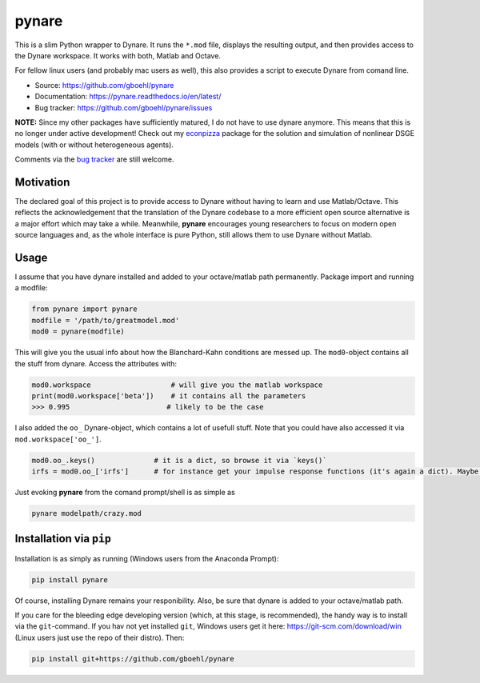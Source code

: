**pynare**
==========

This is a slim Python wrapper to Dynare. It runs the ``*.mod`` file, displays the resulting output, and then provides access to the Dynare workspace. It works with both, Matlab and Octave.

For fellow linux users (and probably mac users as well), this also provides a script to execute Dynare from comand line.

- Source: https://github.com/gboehl/pynare
- Documentation: https://pynare.readthedocs.io/en/latest/
- Bug tracker: https://github.com/gboehl/pynare/issues

**NOTE:** Since my other packages have sufficiently matured, I do not have to use dynare anymore. This means that this is no longer under active development! Check out my `econpizza <https://github.com/gboehl/econpizza>`_ package for the solution and simulation of nonlinear DSGE models (with or without heterogeneous agents).   

Comments via the `bug tracker <https://github.com/gboehl/pynare/issues>`_ are still welcome. 

Motivation
----------

The declared goal of this project is to provide access to Dynare without having to learn and use Matlab/Octave. This reflects the acknowledgement that the translation of the Dynare codebase to a more efficient open source alternative is a major effort which may take a while. Meanwhile, **pynare** encourages young researchers to focus on modern open source languages and, as the whole interface is pure Python, still allows them to use Dynare without Matlab.


Usage
-----

I assume that you have dynare installed and added to your octave/matlab path permanently.
Package import and running a modfile:

.. code-block:: python

   from pynare import pynare
   modfile = '/path/to/greatmodel.mod'
   mod0 = pynare(modfile)

This will give you the usual info about how the Blanchard-Kahn conditions are messed up. The ``mod0``-object contains all the stuff from dynare. Access the attributes with:

.. code-block:: python

   mod0.workspace                   # will give you the matlab workspace
   print(mod0.workspace['beta'])    # it contains all the parameters
   >>> 0.995                       # likely to be the case

I also added the ``oo_`` Dynare-object, which contains a lot of usefull stuff. Note that you could have also accessed it via ``mod.workspace['oo_']``.

.. code-block:: python

   mod0.oo_.keys()              # it is a dict, so browse it via `keys()`
   irfs = mod0.oo_['irfs']      # for instance get your impulse response functions (it's again a dict). Maybe plot them?

Just evoking **pynare** from the comand prompt/shell is as simple as

.. code-block:: sh

  pynare modelpath/crazy.mod

Installation via ``pip``
--------------------------------------

Installation is as simply as running (Windows users from the Anaconda Prompt):

.. code-block:: sh

   pip install pynare

Of course, installing Dynare remains your responibility. Also, be sure that dynare is added to your octave/matlab path.

If you care for the bleeding edge developing version (which, at this stage, is recommended), the handy way is to install via the ``git``-command. If you hav not yet installed ``git``, Windows users get it here: https://git-scm.com/download/win (Linux users just use the repo of their distro). Then:

.. code-block:: sh

   pip install git+https://github.com/gboehl/pynare
